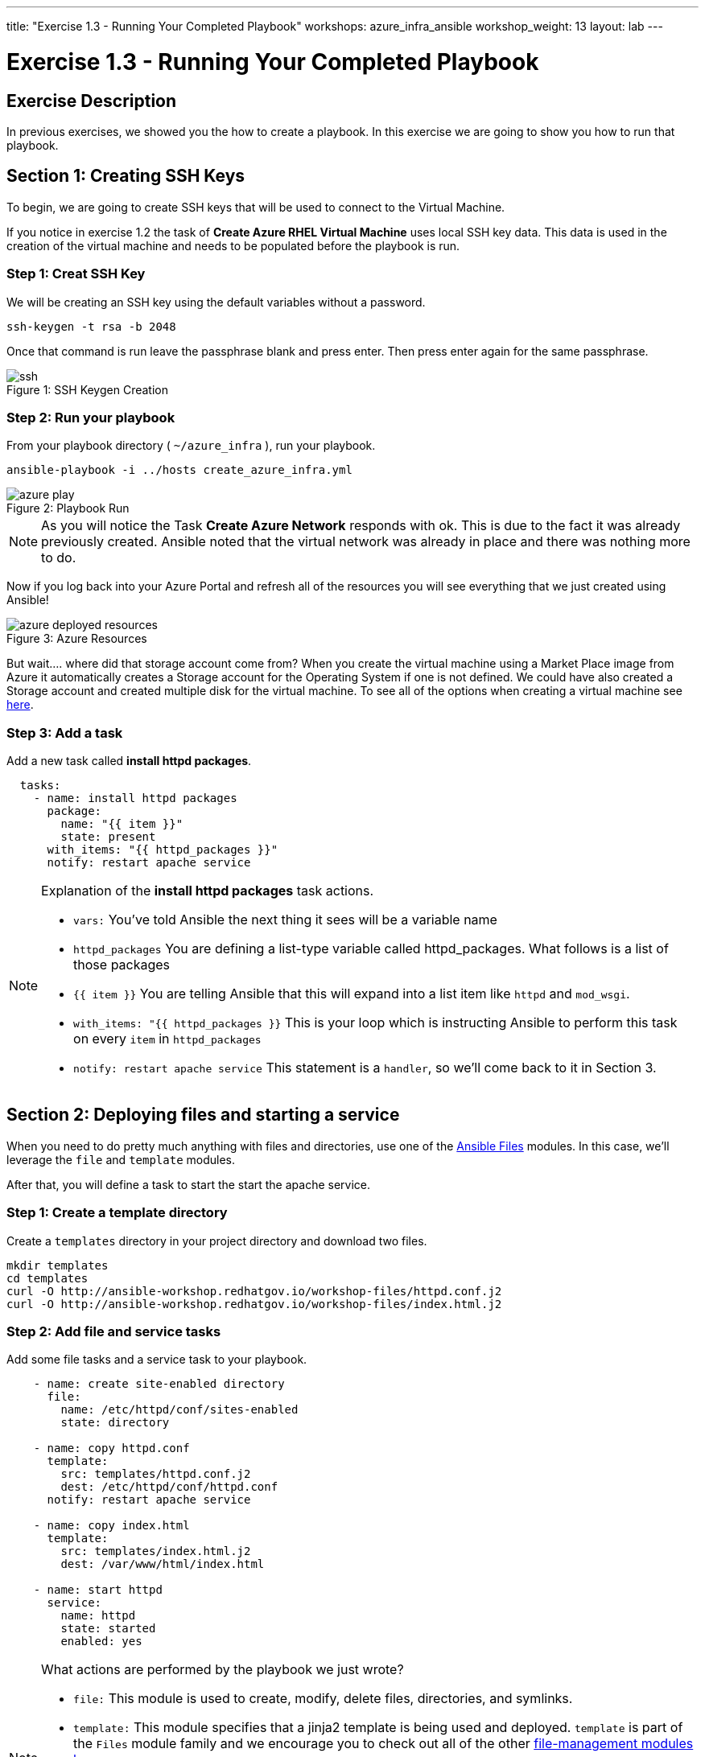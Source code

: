 ---
title: "Exercise 1.3 - Running Your Completed Playbook"
workshops: azure_infra_ansible
workshop_weight: 13
layout: lab
---

:icons: font
:imagesdir: /workshops/azure_infra_ansible/images
:ansible_module: https://docs.ansible.com/ansible/latest/modules/azure_rm_virtualmachine_module.html#azure-rm-virtualmachine-module

= Exercise 1.3 - Running Your Completed Playbook

== Exercise Description

In previous exercises, we showed you the how to create a playbook.  In this exercise we are going to show you how to run that playbook.


== Section 1: Creating SSH Keys


To begin, we are going to create SSH keys that will be used to connect to the Virtual Machine.

If you notice in exercise 1.2 the task of *Create Azure RHEL Virtual Machine* uses local SSH key data. This data is used in the creation
of the virtual machine and needs to be populated before the playbook is run.

=== Step 1: Creat SSH Key

We will be creating an SSH key using the default variables without a password.

[source,bash]
----
ssh-keygen -t rsa -b 2048
----

Once that command is run leave the passphrase blank and press enter. Then press enter again for the same passphrase.

image::ssh.png[caption="Figure 1: ", title="SSH Keygen Creation"]

=== Step 2: Run your playbook

From your playbook directory ( `~/azure_infra` ), run your playbook.

[source,bash]
----
ansible-playbook -i ../hosts create_azure_infra.yml
----

image::azure_play.png[caption="Figure 2: ", title="Playbook Run"]

[NOTE]
As you will notice the Task *Create Azure Network* responds with ok. This is due to the fact it was already previously created.
Ansible noted that the virtual network was already in place and there was nothing more to do.

Now if you log back into your Azure Portal and refresh all of the resources you will see everything that we just created using Ansible!

image::azure_deployed_resources.png[caption="Figure 3: ", title="Azure Resources"]


But wait.... where did that storage account come from? When you create the virtual machine using a Market Place image from Azure
it automatically creates a Storage account for the Operating System if one is not defined. We could have also created a Storage account
and created multiple disk for the virtual machine. To see all of the options when creating a virtual machine see link:{ansible_module}[here].

=== Step 3: Add a task

Add a new task called *install httpd packages*.

[source,bash]
----
  tasks:
    - name: install httpd packages
      package:
        name: "{{ item }}"
        state: present
      with_items: "{{ httpd_packages }}"
      notify: restart apache service
----

[NOTE]
====
Explanation of the *install httpd packages* task actions. +

- `vars:` You've told Ansible the next thing it sees will be a variable name +
- `httpd_packages` You are defining a list-type variable called httpd_packages.  What follows
is a list of those packages +
- `{{ item }}` You are telling Ansible that this will expand into a list item like `httpd` and `mod_wsgi`. +
- `with_items: "{{ httpd_packages }}` This is your loop which is instructing Ansible to perform this task on
every `item` in `httpd_packages`
- `notify: restart apache service` This statement is a `handler`, so we'll come back to it in Section 3.
====


== Section 2: Deploying files and starting a service

When you need to do pretty much anything with files and directories, use one of the link:{file_url}[Ansible Files] modules.  In this case, we'll leverage the `file` and `template` modules.

After that, you will define a task to start the start the apache service.


=== Step 1: Create a template directory
Create a `templates` directory in your project directory and download two files.

[source,bash]
----
mkdir templates
cd templates
curl -O http://ansible-workshop.redhatgov.io/workshop-files/httpd.conf.j2
curl -O http://ansible-workshop.redhatgov.io/workshop-files/index.html.j2
----

=== Step 2: Add file and service tasks
Add some file tasks and a service task to your playbook.

[source,bash]
----
    - name: create site-enabled directory
      file:
        name: /etc/httpd/conf/sites-enabled
        state: directory

    - name: copy httpd.conf
      template:
        src: templates/httpd.conf.j2
        dest: /etc/httpd/conf/httpd.conf
      notify: restart apache service

    - name: copy index.html
      template:
        src: templates/index.html.j2
        dest: /var/www/html/index.html

    - name: start httpd
      service:
        name: httpd
        state: started
        enabled: yes
----

[NOTE]
====
What actions are performed by the playbook we just wrote?

- `file:` This module is used to create, modify, delete files, directories, and symlinks.
- `template:` This module specifies that a jinja2 template is being used and deployed. `template` is part of the `Files`
  module family and we encourage you to check out all of the other link:{file_url}[file-management modules here].
- *jinja-who?* - Not to be confused with 2013's blockbuster "Ninja II - Shadow of a Tear", link:{jinja2_url}[jinja2] is
used in Ansible to transform data inside a template expression, i.e. filters.
- *service* - The Service module starts/stops/restarts services.
====


== Section 3: Defining and Using Handlers

Often, we may find ourselves needing to restart a service or process. Reasons may include the deployment of a configuration file, installation of a new package, etc. Here,  we are going to learn about using handlers in this situation.

There are really two parts to this Section; adding a handler to the playbook and calling the handler after the a task.  We will start with the former.

=== Step 1: Define a handler

[source,bash]
----
  handlers:
    - name: restart apache service
      service:
        name: httpd
        state: restarted
        enabled: yes
----

[NOTE]
====

- `handler:` This is telling the *play* that the `tasks:` are over, and now we are defining `handlers:`.
  Everything below that looks the same as any other task, i.e. you give it a name, a module, and the options for that
  module.  This is the definition of a handler.

====
=== Step 2: Calling the handlers
[NOTE]

You can't have a former if you don't mention the latter

- `notify: restart apache service` ...and here is your latter. Finally!  The `notify` statement is the invocation of a handler by
name.  Quite the reveal, we know.   You already noticed that you've added a `notify` statement to the `copy httpd.conf`
task, now you know why.
===

== Section 4: Review

Your new, improved playbook is done! But don't run it just yet, we'll do that in our next exercise.  For now, let's take a second look to make sure everything
looks the way you intended.  If not, now is the time to fix it up. The figure below shows line counts and spacing.


[source,bash]
----
---
- hosts: web
  name: This is a play within a playbook
  become: yes
  vars:
    httpd_packages:
      - httpd
      - mod_wsgi
    apache_test_message: This is a test message
    apache_max_keep_alive_requests: 115

  tasks:
    - name: httpd packages are present
      package:
        name: "{{ item }}"
        state: present
      with_items: "{{ httpd_packages }}"
      notify: restart apache service

    - name: site-enabled directory is present
      file:
        name: /etc/httpd/conf/sites-enabled
        state: directory

    - name: latest httpd.conf is present
      template:
        src: templates/httpd.conf.j2
        dest: /etc/httpd/conf/httpd.conf
      notify: restart apache service

    - name: latest index.html is present
      template:
        src: templates/index.html.j2
        dest: /var/www/html/index.html

    - name: httpd is started and enabled
      service:
        name: httpd
        state: started
        enabled: yes

  handlers:
    - name: restart apache service
      service:
        name: httpd
        state: restarted
        enabled: yes
----

{{< importPartial "footer/footer_azure.html" >}}
